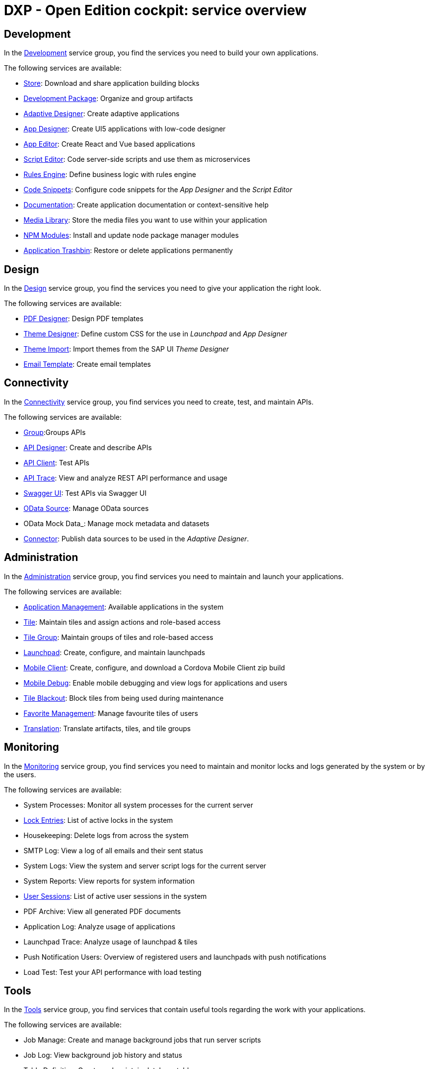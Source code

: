 = DXP - Open Edition cockpit: service overview

== Development
In the xref:development-overview.adoc[Development] service group, you find the services you need to build your own applications.

//image::cockpit-overv-development.png[Cockpit overview section development, 400 px]
//Fabian@Helle: Ich würde sagen, man braucht die einzelnen Überblicksbilder nicht bei den service groups (die waren vorher drin).
//Fabian@Helle: Ich habe die Kurzbeschreibungen aus dem Cockpit so übernommen, auch wenn sie sprachlich nicht besonders gut sind

The following services are available:

* xref:store.adoc[Store]: Download and share application building blocks
* xref:development-package.adoc[Development Package]: Organize and group artifacts
* xref:adaptive-designer.adoc[Adaptive Designer]: Create adaptive applications
* xref:app-designer.adoc[App Designer]: Create UI5 applications with low-code designer
* xref:app-editor.adoc[App Editor]: Create React and Vue based applications
* xref:script-editor.adoc[Script Editor]: Code server-side scripts and use them as microservices
* xref:rules-engine.adoc[Rules Engine]: Define business logic with rules engine
* xref:code-snippets.adoc[Code Snippets]: Configure code snippets for the _App Designer_ and the _Script Editor_
* xref:app-documentation.adoc[Documentation]: Create application documentation or context-sensitive help
* xref:media-library.adoc[Media Library]: Store the media files you want to use within your application
//TODO Neptune: We propose to change the current description ("Upload libraries, images, splashscreens or icons")
* xref:npm-modules.adoc[NPM Modules]: Install and update node package manager modules
* xref:application-trashbin.adoc[Application Trashbin]: Restore or delete applications permanently

== Design
//image::cockpit-overv-design.png[Cockpit overview section design, 600]
In the xref:design.adoc[Design] service group, you find the services you need to give your application the right look.

The following services are available:

* xref:pdf-designer.adoc[PDF Designer]: Design PDF templates
* xref:theme-designer.adoc[Theme Designer]: Define custom CSS for the use in _Launchpad_ and _App Designer_
* xref:theme-import.adoc[Theme Import]: Import themes from the SAP UI _Theme Designer_
* xref:e-mail-template.adoc[Email Template]: Create email templates

== Connectivity
//image::cockpit-overv-connectivity.png[Cockpit overview section connectivity, 600]

In the xref:connectivity.adoc[Connectivity] service group, you find services you need to create, test, and maintain APIs.

The following services are available:

* xref:groups.adoc[Group]:Groups APIs
//TODO Neptune: There are two services named "Group" in the cockpit, the other one in the security service group
* xref:api-designer.adoc[API Designer]: Create and describe APIs
* xref:api-client.adoc[API Client]: Test APIs
* xref:api-trace.adoc[API Trace]: View and analyze REST API performance and usage
* xref:swagger-ui.adoc[Swagger UI]: Test APIs via Swagger UI
* xref:odata-source.adoc[OData Source]: Manage OData sources
* OData Mock Data_: Manage mock metadata and datasets
* xref:connectors.adoc[Connector]: Publish data sources to be used in the _Adaptive Designer_.

== Administration
//image::cockpit-overv-administration.png[Cockpit overview section administration, 600]

In the xref:administration.adoc[Administration] service group, you find services you need to maintain and launch your applications.

The following services are available:

* xref:application-management.adoc[Application Management]: Available applications in the system
* xref:tiles.adoc[Tile]: Maintain tiles and assign actions and role-based access
* xref:tile-groups.adoc[Tile Group]: Maintain groups of tiles and role-based access
* xref:launchpad.adoc[Launchpad]: Create, configure, and maintain launchpads
* xref:mobile-client.adoc[Mobile Client]: Create, configure, and download a Cordova Mobile Client zip build
* xref:mobile-debug.adoc[Mobile Debug]: Enable mobile debugging and view logs for applications and users
* xref:tile-blackout.adoc[Tile Blackout]: Block tiles from being used during maintenance
* xref:favourite-management.adoc[Favorite Management]: Manage favourite tiles of users
* xref:translation.adoc[Translation]: Translate artifacts, tiles, and tile groups


== Monitoring

In the xref:monitoring.adoc[Monitoring] service group, you find services you need to maintain and monitor locks and logs generated by the system or by the users.

The following services are available:

* System Processes: Monitor all system processes for the current server

* xref:lock-entries.adoc[Lock Entries]: List of active locks in the system

* Housekeeping: Delete logs from across the system

* SMTP Log: View a log of all emails and their sent status

* System Logs: View the system and server script logs for the current server

* System Reports: View reports for system information

* xref:user-sessions.adoc[User Sessions]: List of active user sessions in the system

* PDF Archive: View all generated PDF documents

* Application Log: Analyze usage of applications

* Launchpad Trace: Analyze usage of launchpad & tiles

* Push Notification Users: Overview of registered users and launchpads with push notifications

* Load Test: Test your API performance with load testing


== Tools

In the xref:tools.adoc[Tools] service group, you find services that contain useful tools regarding the work with your applications.

The following services are available:

* Job Manage: Create and manage background jobs that run server scripts

* Job Log: View background job history and status

* Table Definition: Create and maintain database tables

* Table Browser: View and maintain table data

== Testing

In the xref:testing.adoc[Testing] service group, you find services that check if your code is working as expected.

The following services are available:

* Test Unit: Create unit tests to be used in test plans

* Test Plan: Manage and schedule test plans

* Test Run: Take snapshot of the _Test Plan_ and run all test units


== Deployment

In the xref:deployment.adoc[Deployment] service group, you find services that let you deploy your Neptune DXP instance to other systems.

The following services are available:

* Deployment Create: Create a bundle of system artifacts to transfer to other systems

* Deployment Approve: Transfer a bundle to another system

* Deployment Transfer: Approve and send system artifacts to other systems

* Deployment Routes: Create and manage deployment routes to multiple systems

* Deployment Log: Check changes received from other systems


== Security

In the xref:security.adoc[Security] service group, you manage users, groups, roles, authentications, certificates, and monitor activities.

The following services are available:

* xref:security-user.adoc[User]: Manage system users

* xref:security-group.adoc[Group]: Manage user groups

* xref:security-role.adoc[Role]: Control end user access to system artifacts

* xref:security-auditlog.adoc[Audit Log]: Monitor all cockpit activities

* Remote Systems: Connect to other Neptune DXP instances

* xref:security-import-ldap.adoc[Import LDAP]: Import group/users from LDAP

* xref:security-proxy-auth.adoc[Proxy authentication]: Manage authentication methods for APIs, OData and remote systems

* xref:security-certificates.adoc[Certificates]:: Create or import certificates

* xref:security-tableaudit.adoc[Table Audit]: View table audit log

== Workflow

In the xref:workflow.adoc[Security] service group, you provide an infrastructure to set up, perform, and monitor a defined sequence of tasks.

The following services are available:

* Overview: View workflow status and re-run approver determination

* Definition: Define your workflow processes

* Task Action: Create action flags for user tasks

* Approvers: Create and manage lists of approvers and workflow action flags

* Substitution: Create a substitution for an approver for a given time period

== Settings

In the xref:settings.adoc[Settings] service group, you configure and customize system properties to operate in your server environment.

The following services are available:

* System Settings: Core system settings, changes will be applied with next system restart

* Custom Settings: Custom system settings, no restart required